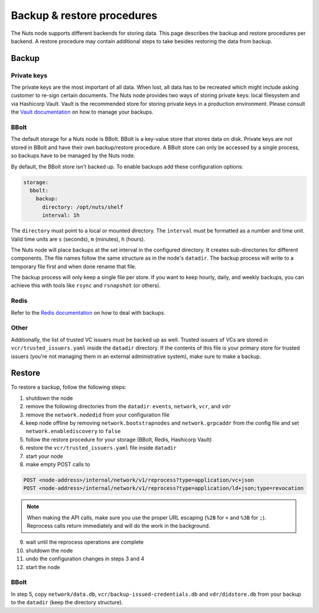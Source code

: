 .. _backup-restore:

Backup & restore procedures
###########################

The Nuts node supports different backends for storing data. This page describes the backup and restore procedures per backend.
A restore procedure may contain additional steps to take besides restoring the data from backup.

Backup
******

Private keys
============

The private keys are the most important of all data.
When lost, all data has to be recreated which might include asking customer to re-sign certain documents.
The Nuts node provides two ways of storing private keys: local filesystem and via Hashicorp Vault.
Vault is the recommended store for storing private keys in a production environment.
Please consult the `Vault documentation <https://learn.hashicorp.com/tutorials/vault/sop-backup>`_ on how to manage your backups.

BBolt
=====

The default storage for a Nuts node is BBolt. BBolt is a key-value store that stores data on disk.
Private keys are not stored in BBolt and have their own backup/restore procedure.
A BBolt store can only be accessed by a single process, so backups have to be managed by the Nuts node.

By default, the BBolt store isn't backed up. To enable backups add these configuration options:

.. code-block:: yaml

    storage:
      bbolt:
        backup:
          directory: /opt/nuts/shelf
          interval: 1h

The ``directory`` must point to a local or mounted directory.
The ``interval`` must be formatted as a number and time unit. Valid time units are ``s`` (seconds), ``m`` (minutes), ``h`` (hours).

The Nuts node will place backups at the set interval in the configured directory. It creates sub-directories for different components.
The file names follow the same structure as in the node's ``datadir``.
The backup process will write to a temporary file first and when done rename that file.

The backup process will only keep a single file per store.
If you want to keep hourly, daily, and weekly backups, you can achieve this with tools like ``rsync`` and ``rsnapshot`` (or others).

Redis
=====

Refer to the `Redis documentation <https://redis.io/docs/manual/persistence/>`_ on how to deal with backups.

Other
=====

Additionally, the list of trusted VC issuers must be backed up as well.
Trusted issuers of VCs are stored in  ``vcr/trusted_issuers.yaml`` inside the ``datadir`` directory.
If the contents of this file is your primary store for trusted issuers (you're not managing them in an external administrative system), make sure to make a backup.

Restore
*******

To restore a backup, follow the following steps:

1. shutdown the node
2. remove the following directories from the ``datadir``: ``events``, ``network``, ``vcr``, and ``vdr``
3. remove the ``network.nodedid`` from your configuration file
4. keep node offline by removing ``network.bootstrapnodes`` and ``network.grpcaddr`` from the config file and set ``network.enablediscovery`` to ``false``
5. follow the restore procedure for your storage (BBolt, Redis, Hashicorp Vault)
6. restore the ``vcr/trusted_issuers.yaml`` file inside ``datadir``
7. start your node
8. make empty POST calls to

.. code-block:: http

    POST <node-address>/internal/network/v1/reprocess?type=application/vc+json
    POST <node-address>/internal/network/v1/reprocess?type=application/ld+json;type=revocation

.. note::

    When making the API calls, make sure you use the proper URL escaping (``%2B`` for ``+`` and ``%3B`` for ``;``).
    Reprocess calls return immediately and will do the work in the background.

9. wait until the reprocess operations are complete
10. shutdown the node
11. undo the configuration changes in steps 3 and 4
12. start the node

BBolt
=====

In step 5, copy ``network/data.db``, ``vcr/backup-issued-credentials.db`` and ``vdr/didstore.db`` from your backup to the ``datadir`` (keep the directory structure).